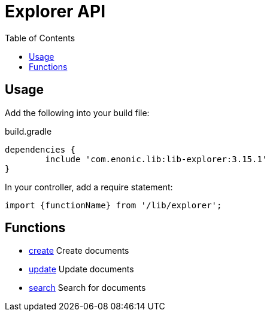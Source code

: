 = Explorer API
:toc: right

== Usage

Add the following into your build file:

.build.gradle
[source,groovy]
----
dependencies {
	include 'com.enonic.lib:lib-explorer:3.15.1'
}
----

In your controller, add a require statement:

[source,js]
----
import {functionName} from '/lib/explorer';
----

== Functions

* <<api/document#create, create>> Create documents
* <<api/document#update, update>> Update documents
* <<api/search#, search>> Search for documents
